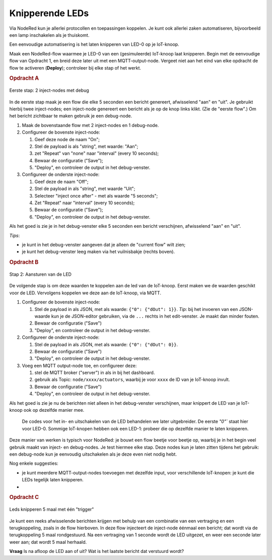 Knipperende LEDs
----------------

Via NodeRed kun je allerlei protocollen en toepassingen koppelen.
Je kunt ook allerlei zaken automatiseren, bijvoorbeeld een lamp inschakelen als je thuiskomt.

Een eenvoudige automatisering is het laten knipperen van LED-0 op je IoT-knoop.

Maak een NodeRed-flow waarmee je LED-0 van een (gesimuleerde) IoT-knoop laat knipperen.
Begin met de eenvoudige flow van Opdracht 1, en breid deze later uit met een MQTT-output-node.
Vergeet niet aan het eind van elke opdracht de flow te activeren (**Deploy**);
controleer bij elke stap of het werkt.

.. rubric:: Opdracht A

.. figure:: NodeRed-knipperende-leds-A.png
   :width: 400px
   :align: center

   Eerste stap: 2 inject-nodes met debug

In de eerste stap maak je een flow die elke 5 seconden een bericht genereert,
afwisselend "aan" en "uit".
Je gebruikt hierbij twee inject-nodes;
een inject-node genereert een bericht als je op de knop links klikt.
(Zie de "eerste flow".)
Om het bericht zichtbaar te maken gebruik je een debug-node.

1. Maak de bovenstaande flow met 2 inject-nodes en 1 debug-node.
2. Configureer de bovenste inject-node:

   1. Geef deze node de naam "On";
   2. Stel de payload is als "string", met waarde: "Aan";
   3. zet "Repeat" van "none" naar "interval" (every 10 seconds);
   4. Bewaar de configuratie ("Save");
   5. "Deploy", en controleer de output in het debug-venster.

3. Configureer de onderste inject-node:

   1. Geef deze de naam "Off";
   2. Stel de payload in als "string", met waarde "Uit";
   3. Selecteer "inject once after" - met als waarde "5 seconds";
   4. Zet "Repeat" naar "interval" (every 10 seconds);
   5. Bewaar de configuratie ("Save");
   6. "Deploy", en controleer de output in het debug-venster.

Als het goed is zie je in het debug-venster elke 5 seconden een bericht verschijnen,
afwisselend "aan" en "uit".

*Tips*:

* je kunt in het debug-venster aangeven dat je alleen de "current flow" wilt zien;
* je kunt het debug-venster leeg maken via het vuilnisbakje (rechts boven).

.. rubric:: Opdracht B

.. figure:: NodeRed-knipperende-leds-B.png
   :width: 600px
   :align: center

   Stap 2: Aansturen van de LED

De volgende stap is om deze waarden te koppelen aan de led van de IoT-knoop.
Eerst maken we de waarden geschikt voor de LED.
Vervolgens koppelen we deze aan de IoT-knoop, via MQTT.

1. Configureer de bovenste inject-node:

   1. Stel de payload in als  JSON, met als waarde: ``{"0": {"dOut": 1}}``.
      *Tip*: bij het invoeren van een JSON-waarde kun je de JSON-editor gebruiken,
      via de ``...`` rechts in het edit-venster.
      Je maakt dan minder fouten.
   2. Bewaar de configuratie ("Save")
   3. "Deploy", en controleer de output in het debug-venster.

2. Configureer de onderste inject-node:

   1. Stel de payload in als  JSON, met als waarde: ``{"0": {"dOut": 0}}``.
   2. Bewaar de configuratie ("Save")
   3. "Deploy", en controleer de output in het debug-venster.

3. Voeg een MQTT output-node toe, en configureer deze:

   1. stel de MQTT broker ("server") in als in bij het dashboard.
   2. gebruik als Topic: ``node/xxxx/actuators``,
      waarbij je voor ``xxxx`` de ID van je IoT-knoop invult.
   3. Bewaar de configuratie ("Save")
   4. "Deploy", en controleer de output in het debug-venster.

Als het goed is zie je nu de berichten niet alleen in het debug-venster verschijnen,
maar knippert de LED van je IoT-knoop ook op dezelfde manier mee.

  De codes voor het in- en uitschakelen van de LED behandelen we later uitgebreider.
  De eerste `"0"`` staat hier voor LED-0.
  Sommige IoT-knopen hebben ook een LED-1: probeer die op dezelfde manier te laten knipperen.

Deze manier van werken is typisch voor NodeRed: je bouwt een flow beetje voor beetje op,
waarbij je in het begin veel gebruik maakt van inject- en debug-nodes.
Je test hiermee elke stap.
Deze nodes kun je laten zitten tijdens het gebruik:
een debug-node kun je eenvoudig uitschakelen als je deze even niet nodig hebt.

Nog enkele suggesties:

* je kunt meerdere MQTT-output-nodes toevoegen met dezelfde input,
  voor verschillende IoT-knopen: je kunt die LEDs tegelijk laten knipperen.
*

.. rubric:: Opdracht C

.. figure:: NodeRed-knipper-5maal-flow.png
   :width: 800px
   :align: center

   Leds knipperen 5 maal met één "trigger"

Je kunt een reeks afwisselende berichten krijgen met behulp van een combinatie
van een vertraging en een terugkoppeling, zoals in de flow hierboven.
In deze flow injecteert de inject-node éénmaal een bericht;
dat wordt via de terugkoppeling 5 maal rondgestuurd.
Na een vertraging van 1 seconde wordt de LED uitgezet,
en weer een seconde later weer aan;
dat wordt 5 maal herhaald.

**Vraag** Is na afloop de LED aan of uit? Wat is het laatste bericht dat verstuurd wordt?

